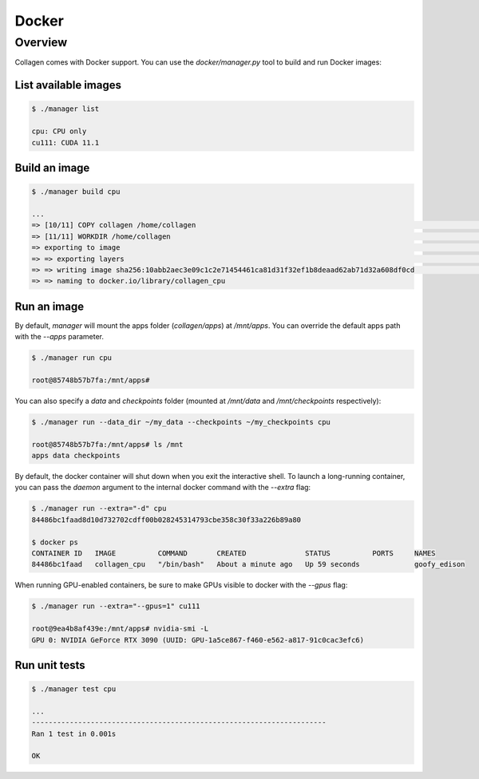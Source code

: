 Docker
======

Overview
--------

Collagen comes with Docker support. You can use the `docker/manager.py` tool to build and run Docker images:

List available images
^^^^^^^^^^^^^^^^^^^^^

.. code-block:: bash

    $ ./manager list

    cpu: CPU only
    cu111: CUDA 11.1

Build an image
^^^^^^^^^^^^^^

.. code-block:: bash

    $ ./manager build cpu

    ...
    => [10/11] COPY collagen /home/collagen                                                                                                            0.0s
    => [11/11] WORKDIR /home/collagen                                                                                                                  0.0s
    => exporting to image                                                                                                                              0.0s
    => => exporting layers                                                                                                                             0.0s
    => => writing image sha256:10abb2aec3e09c1c2e71454461ca81d31f32ef1b8deaad62ab71d32a608df0cd                                                        0.0s
    => => naming to docker.io/library/collagen_cpu

Run an image
^^^^^^^^^^^^

By default, `manager` will mount the apps folder (`collagen/apps`) at `/mnt/apps`. You can override the default apps path with the `--apps` parameter.

.. code-block:: bash

    $ ./manager run cpu

    root@85748b57b7fa:/mnt/apps#

You can also specify a `data` and `checkpoints` folder (mounted at `/mnt/data` and `/mnt/checkpoints` respectively):

.. code-block:: bash

    $ ./manager run --data_dir ~/my_data --checkpoints ~/my_checkpoints cpu

    root@85748b57b7fa:/mnt/apps# ls /mnt
    apps data checkpoints

By default, the docker container will shut down when you exit the interactive shell. To launch a long-running container, you can pass the `daemon` argument to the internal docker command with the `--extra` flag:

.. code-block:: bash

    $ ./manager run --extra="-d" cpu
    84486bc1faad8d10d732702cdff00b028245314793cbe358c30f33a226b89a80

    $ docker ps
    CONTAINER ID   IMAGE          COMMAND       CREATED              STATUS          PORTS     NAMES
    84486bc1faad   collagen_cpu   "/bin/bash"   About a minute ago   Up 59 seconds             goofy_edison

When running GPU-enabled containers, be sure to make GPUs visible to docker with the `--gpus` flag:

.. code-block:: bash

    $ ./manager run --extra="--gpus=1" cu111

    root@9ea4b8af439e:/mnt/apps# nvidia-smi -L
    GPU 0: NVIDIA GeForce RTX 3090 (UUID: GPU-1a5ce867-f460-e562-a817-91c0cac3efc6)

Run unit tests
^^^^^^^^^^^^^^

.. code-block:: bash

    $ ./manager test cpu

    ...
    ----------------------------------------------------------------------
    Ran 1 test in 0.001s

    OK
